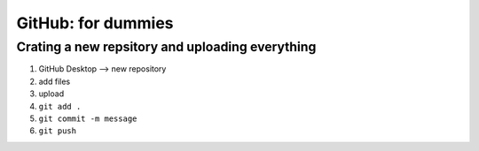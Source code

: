 GitHub: for dummies 
========

Crating a new repsitory and uploading everything 
-----------

1. GitHub Desktop --> new repository 
2. add files 
3. upload 
4. ``git add .``
5. ``git commit -m message``
6. ``git push``



